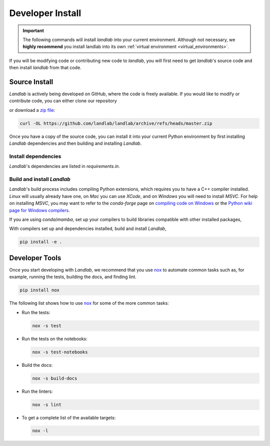 .. _install:

=================
Developer Install
=================

.. important::

  The following commands will install *landlab* into your current environment. Although
  not necessary, we **highly recommend** you install landlab into its own
  :ref:`virtual environment <virtual_environments>`.


If you will be modifying code or contributing new code to *landlab*, you will first
need to get *landlab*'s source code and then install *landlab* from that code.

Source Install
--------------

.. start-install-source

*Landlab* is actively being developed on GitHub, where the code is freely available.
If you would like to modify or contribute code, you can either clone our
repository

.. tab:: ssh

    .. code-block:: bash

       git clone git@github.com:landlab/landlab.git

.. tab:: https

    .. code-block:: bash

       git clone https://github.com/landlab/landlab.git

or download a `zip file <https://github.com/landlab/landlab/archive/refs/heads/master.zip>`_:

.. code-block:: bash

   curl -OL https://github.com/landlab/landlab/archive/refs/heads/master.zip

Once you have a copy of the source code, you can install it into your current
Python environment by first installing *Landlab* dependencies and then building
and installing *Landlab*.


Install dependencies
````````````````````

*Landlab*'s dependencies are listed in *requirements.in*.

.. tab:: mamba

  .. code-block:: bash

     cd landlab
     mamba install --file=requirements.in -c nodefaults -c conda-forge --override-channels

.. tab:: conda

  .. code-block:: bash

     cd landlab
     conda install --file=requirements.in -c nodefaults -c conda-forge --override-channels

.. tab:: pip

  .. code-block:: bash

     cd landlab
     pip install -r requirements.in


Build and install *Landlab*
```````````````````````````
*Landlab*'s build process includes compiling Python extensions, which requires
you to have a C++ compiler installed. *Linux* will usually already have one,
on *Mac* you can use *XCode*, and on *Windows* you will need to install *MSVC*.
For help on installing *MSVC*, you may want to refer to the *conda-forge* page
on `compiling code on Windows <https://conda-forge.org/docs/maintainer/knowledge_base.html#notes-on-native-code>`__
or the `Python wiki page for Windows compilers <https://wiki.python.org/moin/WindowsCompilers>`__.


If you are using *conda*/*mamba*, set up your compilers to build libraries
compatible with other installed packages,

.. tab:: mamba

  .. code-block:: bash

     mamba install compilers -c nodefaults -c conda-forge --override-channels

.. tab:: conda

  .. code-block:: bash

     conda install compilers -c nodefaults -c conda-forge --override-channels


With compilers set up and dependencies installed, build and install *Landlab*,

.. code-block:: bash

   pip install -e .



.. end-install-source

Developer Tools
---------------

Once you start developing with *Landlab*, we recommend that you use `nox`_  to
automate common tasks such as, for example, running the tests, building the docs, and
finding lint.

.. _nox: https://nox.thea.codes/en/stable/

.. code-block:: bash

  pip install nox

The following list shows how to use `nox`_ for some of the more common tasks:

* Run the tests:

  .. code-block:: bash

     nox -s test
* Run the tests on the notebooks:

  .. code-block:: bash

     nox -s test-notebooks
* Build the docs:

  .. code-block:: bash

     nox -s build-docs
* Run the linters:

  .. code-block:: bash

     nox -s lint
* To get a complete list of the available targets:

  .. code-block:: bash

     nox -l
